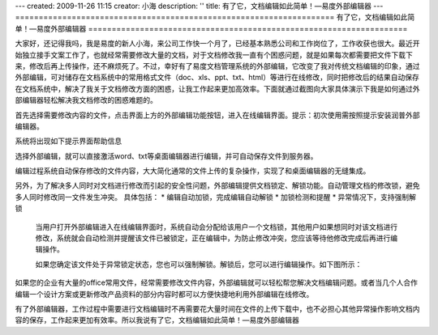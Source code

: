 ---
created: 2009-11-26 11:15
creator: 小海
description: ''
title: 有了它，文档编辑如此简单！—易度外部编辑器
---
====================================================================
有了它，文档编辑如此简单！—易度外部编辑器
====================================================================

大家好，还记得我吗，我是易度的新人小海，来公司工作快一个月了，已经基本熟悉公司和工作岗位了，工作收获也很大。最近开始独立接手文案工作了，也就经常需要修改大量的文档，对于文档修改我一直有个困惑问题，就是如果每次都需要把文件下载下来，修改后再上传操作，还不麻烦死了。不过，幸好有了易度文档管理系统的外部编辑，它改变了我对传统文档编辑的印象，通过外部编辑，可对储存在文档系统中的常用格式文件（doc、xls、ppt、txt、html）等进行在线修改，同时把修改后的结果自动保存在文档系统中，解决了我关于文档修改方面的困惑，让我工作起来更加高效率。下面就通过截图向大家具体演示下我是如何通过外部编辑器轻松解决我文档修改的困惑难题的。

首先选择需要修改内容的文件，点击界面上方的外部编辑功能按钮，进入在线编辑界面。提示：初次使用需按照提示安装润普外部编辑器。

.. image:: img/edit1.jpg 

系统将出现如下提示界面帮助信息

.. image:: img/edit2.jpg

选择外部编辑，就可以直接激活word、txt等桌面编辑器进行编辑，并可自动保存文件到服务器。 

.. image:: img/edit3.jpg

编辑过程系统自动保存修改的文件内容，大大简化通常的文件上传的复杂操作，实现了和桌面编辑器的无缝集成。

另外，为了解决多人同时对文档进行修改而引起的安全性问题，外部编辑提供文档锁定、解锁功能。自动管理文档的修改锁，避免多人同时修改同一文件发生冲突。
具体包括：
* 编辑自动加锁，完成编辑自动解锁 
* 加锁检测和提醒 
* 异常情况下，支持强制解锁 

    当用户打开外部编辑进入在线编辑界面时，系统自动会分配给该用户一个文档锁，其他用户如果想同时对该文档进行修改，系统就会自动检测并提醒该文件已被锁定，正在编辑中，为防止修改冲突，您应该等待他修改完成后再进行编辑操作。

    如果您确定该文件处于异常锁定状态，您也可以强制解锁。解锁后，您可以进行编辑操作。如下图所示：

.. image:: img/edit4.jpg

如果您的企业有大量的office常用文件，经常需要修改文件内容，外部编辑就可以轻松帮您解决文档编辑问题。或者当几个人合作编辑一个设计方案或更新修改产品资料的部分内容时都可以方便快捷地利用外部编辑在线修改。

有了外部编辑器，工作过程中需要进行文档编辑时不再需要花大量时间在文件的上传下载中，也不必担心其他异常操作影响文档内容的保存，工作起来更加有效率。所以我说有了它，文档编辑如此简单！—易度外部编辑器

